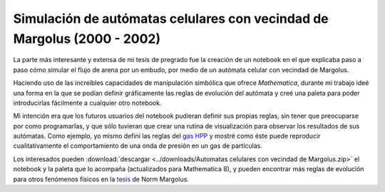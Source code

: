 .. -*- mode: rst; mode: flyspell; mode: auto-fill; mode: wiki-nav-*- 

========================================================================
Simulación de autómatas celulares con vecindad de Margolus (2000 - 2002)
========================================================================

.. raw:: html

   <table border="0" id="front-page" align="center">
   <td width="80%">

La parte más interesante y extensa de mi tesis de pregrado fue la creación de
un notebook en el que explicaba paso a paso cómo simular el flujo de arena por
un embudo, por medio de un autómata celular con vecindad de Margolus.

.. image:: ../_static/embudo.png
   :align: center

Haciendo uso de las increíbles capacidades de manipulación simbólica que ofrece
*Mathematica*, durante mi trabajo ideé una forma en la que se podían definir
gráficamente las reglas de evolución del autómata y creé una paleta para
poder introducirlas fácilmente a cualquier otro notebook.

.. image:: ../_static/regla_grafica.png
   :align: center

Mi intención era que los futuros usuarios del notebook pudieran definir sus
propias reglas, sin tener que preocuparse por como programarlas, y que sólo
tuvieran que crear una rutina de visualización para observar los resultados de
sus autómatas. Como ejemplo, yo mismo definí las reglas del `gas HPP`_ y mostré
como éste puede reproducir cualitativamente el comportamiento de una onda de
presión en un gas de partículas.

.. image:: ../_static/hpp_gas.png
   :align: center

Los interesados pueden :download:`descargar <../downloads/Automatas celulares
con vecindad de Margolus.zip>` el notebook y la paleta que lo acompaña
(actualizados para Mathematica 8), y pueden encontrar más reglas de evolución
para otros fenómenos físicos en la `tesis`_ de Norm Margolus.

.. _gas HPP: http://en.wikipedia.org/wiki/Lattice_gas_automaton

.. _tesis: http://people.csail.mit.edu/nhm/thesis.pdf

.. raw:: html
   </td>
   
   <td width="30%">
   <a href=../Proyectos/Mathematica.html>
   <img src="../_static/mathematica-4.png">
   </a>
   </td>
   </table>

..  LocalWords:  LocalWords pregrado Margolus table tr td notebook Mathematica
..  LocalWords:  HPP html width Norm download downloads zip pdf center http
..  LocalWords:  hpp
